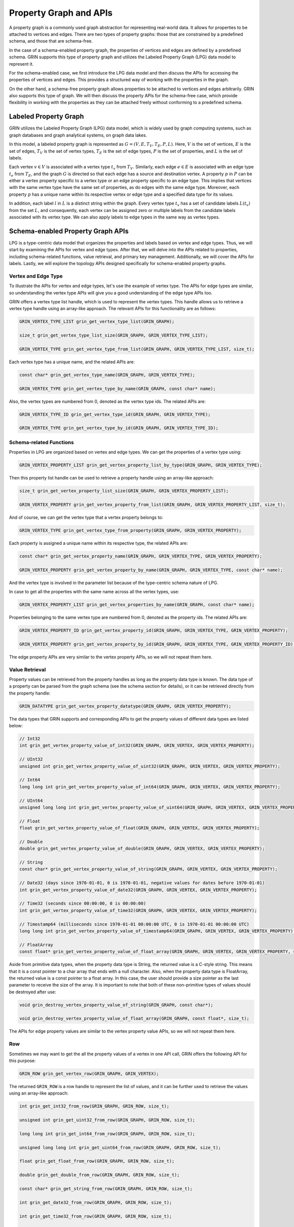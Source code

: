 Property Graph and APIs
========================

A property graph is a commonly used graph abstraction for representing real-world data. 
It allows for properties to be attached to vertices and edges. 
There are two types of property graphs: those that are constrained by a predefined schema, 
and those that are schema-free.

In the case of a schema-enabled property graph, 
the properties of vertices and edges are defined by a predefined schema. 
GRIN supports this type of property graph and utilizes the Labeled Property Graph (LPG) 
data model to represent it. 

For the schema-enabled case, 
we first introduce the LPG data model and then discuss the APIs 
for accessing the properties of vertices and edges. 
This provides a structured way of working with the properties in the graph.

On the other hand, a schema-free property graph allows properties to be 
attached to vertices and edges arbitrarily. 
GRIN also supports this type of graph. 
We will then discuss the property APIs for the schema-free case, 
which provide flexibility in working with the properties 
as they can be attached freely without conforming to a predefined schema.


Labeled Property Graph
-----------------------
GRIN utilizes the Labeled Property Graph (LPG) data model, which is widely used
by graph computing systems, such as graph databases and graph analytical systems, 
on graph data lakes. 

In this model, a labeled property graph is represented as :math:`G = (V, E, T_V, T_E, P, L)`. 
Here, :math:`V` is the set of vertices, :math:`E` is the set of edges, 
:math:`T_V` is the set of vertex types, :math:`T_E` is the set of edge types, 
:math:`P` is the set of properties, and :math:`L` is the set of labels.

Each vertex :math:`v\in V` is associated with a vertex type :math:`t_v` from :math:`T_V`. 
Similarly, each edge :math:`e\in E` is associated with an edge type :math:`t_e` from :math:`T_E`, 
and the graph :math:`G` is directed so that each edge has a source and destination vertex. 
A property :math:`p` in :math:`P` can be either a vertex property specific to a vertex type 
or an edge property specific to an edge type. 
This implies that vertices with the same vertex type have the same set of properties, 
as do edges with the same edge type. 
Moreover, each property :math:`p` has a unique name within its respective vertex or 
edge type and a specified data type for its values.

In addition, each label :math:`l` in :math:`L` is a distinct string within the graph. 
Every vertex type :math:`t_v` has a set of candidate labels :math:`L(t_v)` from the set :math:`L`,
and consequently, each vertex can be assigned zero or multiple labels from the 
candidate labels associated with its vertex type.
We can also apply labels to edge types in the same way as vertex types.

Schema-enabled Property Graph APIs
------------------------------------
LPG is a type-centric data model that organizes the properties and labels based on vertex and edge types. 
Thus, we will start by examining the APIs for vertex and edge types. 
After that, we will delve into the APIs related to properties, 
including schema-related functions, value retrieval, and primary key management. 
Additionally, we will cover the APIs for labels. 
Lastly, we will explore the topology APIs designed specifically for schema-enabled property graphs.

Vertex and Edge Type
^^^^^^^^^^^^^^^^^^^^^
To illustrate the APIs for vertex and edge types, let's use the example of vertex type. 
The APIs for edge types are similar, so understanding the vertex type APIs will 
give you a good understanding of the edge type APIs too.

GRIN offers a vertex type list handle, which is used to represent the vertex types. 
This handle allows us to retrieve a vertex type handle using an array-like approach. 
The relevant APIs for this functionality are as follows:

.. code-block:: c 

    GRIN_VERTEX_TYPE_LIST grin_get_vertex_type_list(GRIN_GRAPH);

    size_t grin_get_vertex_type_list_size(GRIN_GRAPH, GRIN_VERTEX_TYPE_LIST);

    GRIN_VERTEX_TYPE grin_get_vertex_type_from_list(GRIN_GRAPH, GRIN_VERTEX_TYPE_LIST, size_t);


Each vertex type has a unique name, and the related APIs are:

.. code-block:: c 

    const char* grin_get_vertex_type_name(GRIN_GRAPH, GRIN_VERTEX_TYPE);

    GRIN_VERTEX_TYPE grin_get_vertex_type_by_name(GRIN_GRAPH, const char* name);

Also, the vertex types are numbered from 0, denoted as the vertex type ids. The related APIs are:

.. code-block:: c 

    GRIN_VERTEX_TYPE_ID grin_get_vertex_type_id(GRIN_GRAPH, GRIN_VERTEX_TYPE);

    GRIN_VERTEX_TYPE grin_get_vertex_type_by_id(GRIN_GRAPH, GRIN_VERTEX_TYPE_ID);


Schema-related Functions
^^^^^^^^^^^^^^^^^^^^^^^^

Properties in LPG are organized based on vertex and edge types.
We can get the properties of a vertex type using:

.. code-block:: c 

    GRIN_VERTEX_PROPERTY_LIST grin_get_vertex_property_list_by_type(GRIN_GRAPH, GRIN_VERTEX_TYPE);

Then this property list handle can be used to retrieve a property handle using an array-like approach:

.. code-block:: c 

    size_t grin_get_vertex_property_list_size(GRIN_GRAPH, GRIN_VERTEX_PROPERTY_LIST);

    GRIN_VERTEX_PROPERTY grin_get_vertex_property_from_list(GRIN_GRAPH, GRIN_VERTEX_PROPERTY_LIST, size_t);

And of course, we can get the vertex type that a vertex property belongs to:

.. code-block:: c 

    GRIN_VERTEX_TYPE grin_get_vertex_type_from_property(GRIN_GRAPH, GRIN_VERTEX_PROPERTY);

Each property is assigned a unique name within its respective type, the related APIs are:

.. code-block:: c 

    const char* grin_get_vertex_property_name(GRIN_GRAPH, GRIN_VERTEX_TYPE, GRIN_VERTEX_PROPERTY);

    GRIN_VERTEX_PROPERTY grin_get_vertex_property_by_name(GRIN_GRAPH, GRIN_VERTEX_TYPE, const char* name);

And the vertex type is involved in the parameter list because of the type-centric schema nature of LPG.

In case to get all the properties with the same name across all the vertex types, use:

.. code-block:: c
    
    GRIN_VERTEX_PROPERTY_LIST grin_get_vertex_properties_by_name(GRIN_GRAPH, const char* name);

Properties belonging to the same vertex type are numbered from 0, denoted as the property ids. The related APIs are:

.. code-block:: c 

    GRIN_VERTEX_PROPERTY_ID grin_get_vertex_property_id(GRIN_GRAPH, GRIN_VERTEX_TYPE, GRIN_VERTEX_PROPERTY);

    GRIN_VERTEX_PROPERTY grin_get_vertex_property_by_id(GRIN_GRAPH, GRIN_VERTEX_TYPE, GRIN_VERTEX_PROPERTY_ID);

The edge property APIs are very similar to the vertex property APIs, so we will not repeat them here.


Value Retrieval
^^^^^^^^^^^^^^^^^^^^^^^^

Property values can be retrieved from the property handles as long as the property data type is known.
The data type of a property can be parsed from the graph schema (see the schema section for details),
or it can be retrieved directly from the property handle:

.. code-block:: c 

    GRIN_DATATYPE grin_get_vertex_property_datatype(GRIN_GRAPH, GRIN_VERTEX_PROPERTY);

The data types that GRIN supports and corresponding APIs to get the property values of different data types are listed below:

.. code-block:: c

    // Int32
    int grin_get_vertex_property_value_of_int32(GRIN_GRAPH, GRIN_VERTEX, GRIN_VERTEX_PROPERTY);

    // UInt32
    unsigned int grin_get_vertex_property_value_of_uint32(GRIN_GRAPH, GRIN_VERTEX, GRIN_VERTEX_PROPERTY);

    // Int64
    long long int grin_get_vertex_property_value_of_int64(GRIN_GRAPH, GRIN_VERTEX, GRIN_VERTEX_PROPERTY);

    // UInt64
    unsigned long long int grin_get_vertex_property_value_of_uint64(GRIN_GRAPH, GRIN_VERTEX, GRIN_VERTEX_PROPERTY);

    // Float
    float grin_get_vertex_property_value_of_float(GRIN_GRAPH, GRIN_VERTEX, GRIN_VERTEX_PROPERTY);

    // Double
    double grin_get_vertex_property_value_of_double(GRIN_GRAPH, GRIN_VERTEX, GRIN_VERTEX_PROPERTY);

    // String
    const char* grin_get_vertex_property_value_of_string(GRIN_GRAPH, GRIN_VERTEX, GRIN_VERTEX_PROPERTY);

    // Date32 (days since 1970-01-01, 0 is 1970-01-01, negative values for dates before 1970-01-01)
    int grin_get_vertex_property_value_of_date32(GRIN_GRAPH, GRIN_VERTEX, GRIN_VERTEX_PROPERTY);

    // Time32 (seconds since 00:00:00, 0 is 00:00:00)
    int grin_get_vertex_property_value_of_time32(GRIN_GRAPH, GRIN_VERTEX, GRIN_VERTEX_PROPERTY);

    // Timestamp64 (milliseconds since 1970-01-01 00:00:00 UTC, 0 is 1970-01-01 00:00:00 UTC)
    long long int grin_get_vertex_property_value_of_timestamp64(GRIN_GRAPH, GRIN_VERTEX, GRIN_VERTEX_PROPERTY);

    // FloatArray
    const float* grin_get_vertex_property_value_of_float_array(GRIN_GRAPH, GRIN_VERTEX, GRIN_VERTEX_PROPERTY, size_t*);

Aside from primitive data types, when the property data type is String, the returned value is a C-style string. 
This means that it is a const pointer to a char array that ends with a null character. 
Also, when the property data type is FloatArray, 
the returned value is a const pointer to a float array. 
In this case, the user should provide a size pointer as the last parameter to receive the size of the array. 
It is important to note that both of these non-primitive types of values should be destroyed after use:

.. code-block:: c 

    void grin_destroy_vertex_property_value_of_string(GRIN_GRAPH, const char*);

    void grin_destroy_vertex_property_value_of_float_array(GRIN_GRAPH, const float*, size_t);

The APIs for edge property values are similar to the vertex property value APIs,
so we will not repeat them here.

Row 
^^^^^^

Sometimes we may want to get the all the property values of a vertex in one API call,
GRIN offers the following API for this purpose:

.. code-block:: c 

    GRIN_ROW grin_get_vertex_row(GRIN_GRAPH, GRIN_VERTEX);

The returned ``GRIN_ROW`` is a row handle to represent the list of values,
and it can be further used to retrieve the values using an array-like approach:

.. code-block:: c

    int grin_get_int32_from_row(GRIN_GRAPH, GRIN_ROW, size_t);

    unsigned int grin_get_uint32_from_row(GRIN_GRAPH, GRIN_ROW, size_t);

    long long int grin_get_int64_from_row(GRIN_GRAPH, GRIN_ROW, size_t);

    unsigned long long int grin_get_uint64_from_row(GRIN_GRAPH, GRIN_ROW, size_t);

    float grin_get_float_from_row(GRIN_GRAPH, GRIN_ROW, size_t);

    double grin_get_double_from_row(GRIN_GRAPH, GRIN_ROW, size_t);

    const char* grin_get_string_from_row(GRIN_GRAPH, GRIN_ROW, size_t);

    int grin_get_date32_from_row(GRIN_GRAPH, GRIN_ROW, size_t);

    int grin_get_time32_from_row(GRIN_GRAPH, GRIN_ROW, size_t);

    long long int grin_get_timestamp64_from_row(GRIN_GRAPH, GRIN_ROW, size_t);

    const float* grin_get_float_array_from_row(GRIN_GRAPH, GRIN_ROW, size_t, size_t*);

Although fetching values from a row handle is less efficient than fetching values from a property handle directly,
there are cases where we want to hold all the property values of a vertex with one handle.


Primary Key
^^^^^^^^^^^^^

Just like in relational databases, primary keys are used to identify a vertex or an edge, 
and particularly in LPG, they are unique under a given vertex or edge type.

The primary keys of a vertex type is defined as a non-empty subset of the properties belonging
to the vertex type.
Users can get such information from the graph schema (see the schema section for details),
or invoke the following APIs:

.. code-block:: c 

    GRIN_VERTEX_TYPE_LIST grin_get_vertex_types_with_primary_keys(GRIN_GRAPH);

    GRIN_VERTEX_PROPERTY_LIST grin_get_primary_keys_by_vertex_type(GRIN_GRAPH, GRIN_VERTEX_TYPE);

The first API returns the vertex types that have primary keys defined,
and the second API returns the primary keys of a given vertex type.

Also, the values of primary keys can be retrieved as a ``GRIN_ROW`` from the vertex handle:

.. code-block:: c

    GRIN_ROW grin_get_vertex_primary_keys_row(GRIN_GRAPH, GRIN_VERTEX);

The ability to retrieve vertices or edges from their primary key values are referred as ``PK Indexing``
in GRIN, which are described in the index section.

The primary key APIs of edges are very similar to that of the vertices,
so we will not repeat here.



Label
^^^^^^^

Labels are used to annotate vertices and edges.
In LPG, each vertex type has a set of candidate labels, and they can be fetched using:

.. code-block:: c 

    GRIN_LABEL_LIST grin_get_label_list_by_vertex_type(GRIN_GRAPH, GRIN_VERTEX_TYPE);

And each vertex can be assigned zero or multiple labels from the candidate labels associated with its vertex type.
The labels of a vertex can be retrieved using:

.. code-block:: c 

    GRIN_LABEL_LIST grin_get_label_list_by_vertex(GRIN_GRAPH, GRIN_VERTEX);

The returned label list handle can be used to retrieve a label handle using an array-like approach:

.. code-block:: c 

    size_t grin_get_label_list_size(GRIN_GRAPH, GRIN_LABEL_LIST);

    GRIN_LABEL grin_get_label_from_list(GRIN_GRAPH, GRIN_LABEL_LIST, size_t);

Also, labels have unique names, and can be retrieved directly from their names.
The name-related APIs are:

.. code-block:: c

    const char* grin_get_label_name(GRIN_GRAPH, GRIN_LABEL);

    GRIN_LABEL grin_get_label_by_name(GRIN_GRAPH, const char*);

Similar to primary keys, GRIN refers to the ability to retrieve vertices or edges from their labels as ``Label Indexing``,
which are described in the index section.

For edge labels, the APIs are very similar to the vertex label APIs, so we will not repeat them here.


Topology
^^^^^^^^^

When schema is enabled, the topology APIs will become a little different from the ones we shown in the ``Topology API``,
because LPG organizes the graph topology in a type-centric fashion.

For example, vertex list of a specific vertex type can be retrieved using:

.. code-block:: c 

    GRIN_VERTEX_LIST grin_get_vertex_list_by_type(GRIN_GRAPH, GRIN_VERTEX_TYPE);

Previously, the vertex list of the entire graph could be fetched directly. 
However, due to the type-centric topology organization of LPG, this is no longer possible. 
Instead, users must now iterate through the vertex types and retrieve the vertex list of each type separately. 
This design choice was made to avoid storages combining the vertex lists of different types under the hood,
which would result in hidden overhead. 
If users still need a single handle to represent the entire vertex list of LPG, 
they can refer to the ``list_chain`` section in the ``GRIN Extension`` for more information.

APIs for edge and adjacent lists are also defined in a type-centric fashion, where the edge type must be specified:

.. code-block:: c 

    GRIN_EDGE_LIST grin_get_edge_list_by_type(GRIN_GRAPH, GRIN_EDGE_TYPE);

    GRIN_ADJACENT_LIST grin_get_adjacent_list_by_edge_type(GRIN_GRAPH, GRIN_DIRECTION, GRIN_VERTEX, GRIN_EDGE_TYPE);


Schema-free Property Graph APIs
--------------------------------

Property
^^^^^^^^^

In schema-free property graphs, properties can be attached to vertices and edges arbitrarily.
Thus, the APIs for properties are different from the schema-enabled case.

To get the property list of a vertex, use:

.. code-block:: c 

    GRIN_VERTEX_PROPERTY_LIST grin_get_vertex_property_list(GRIN_GRAPH, GRIN_VERTEX);

To get the name of a vertex property, use:

.. code-block:: c

    const char* grin_get_vertex_property_name(GRIN_GRAPH, GRIN_VERTEX, GRIN_VERTEX_PROPERTY);

And to get a specific property of a vertex using its name, use:

.. code-block:: c 

    GRIN_VERTEX_PROPERTY grin_get_vertex_property_by_name(GRIN_GRAPH, GRIN_VERTEX, const char* name);

However, IDs are not supported as vertex properties in schema-free property graphs 
since vertex properties are considered to be distinct from one another.

It is important to note that the APIs to get datatype and values of a vertex property are the same as the schema-enabled case,
because those APIs only require the vertex handle and the property handle as input parameter.

The APIs for edge properties are similar to the vertex property APIs, so we will not repeat them here.

Label
^^^^^^^

Labels in schema-free property graphs are also assigned arbitrarily.
Thus the APIs to get candidate labels of a vertex or edge type are not enabled for schema-free property graphs.
Other APIs for labels are the same to the schema-enabled case, so we will not repeat them here.






